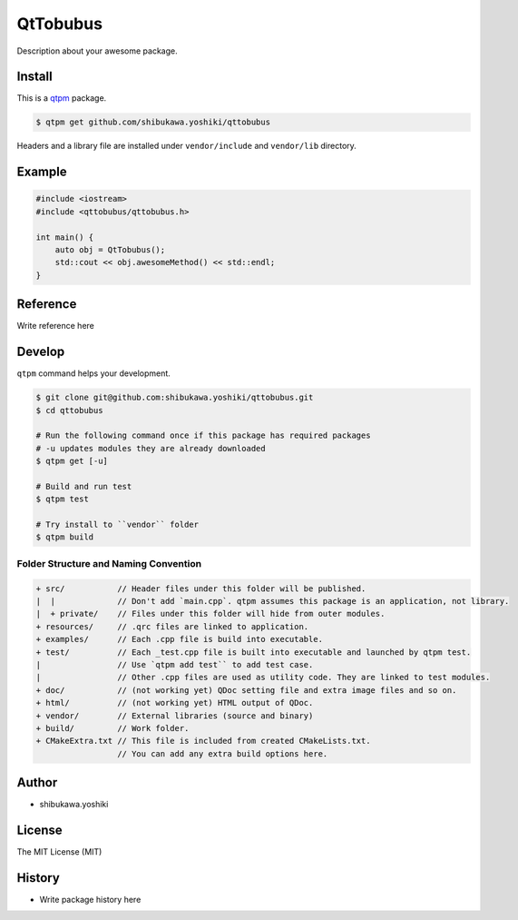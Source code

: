 QtTobubus
=================================

Description about your awesome package.

Install
--------------

This is a `qtpm <https://github.com/qtpm/qtpm>`_ package.

.. code-block:: bash

   $ qtpm get github.com/shibukawa.yoshiki/qttobubus

Headers and a library file are installed under ``vendor/include`` and ``vendor/lib`` directory.

Example
--------------

.. code-block:: cpp

   #include <iostream>
   #include <qttobubus/qttobubus.h>

   int main() {
       auto obj = QtTobubus();
       std::cout << obj.awesomeMethod() << std::endl;
   }

Reference
--------------

Write reference here

Develop
--------------

``qtpm`` command helps your development.

.. code-block:: bash

   $ git clone git@github.com:shibukawa.yoshiki/qttobubus.git
   $ cd qttobubus

   # Run the following command once if this package has required packages
   # -u updates modules they are already downloaded
   $ qtpm get [-u]

   # Build and run test
   $ qtpm test

   # Try install to ``vendor`` folder
   $ qtpm build


Folder Structure and Naming Convention
~~~~~~~~~~~~~~~~~~~~~~~~~~~~~~~~~~~~~~~~~~~~~~~~

.. code-block:: none

   + src/           // Header files under this folder will be published.
   |  |             // Don't add `main.cpp`. qtpm assumes this package is an application, not library.
   |  + private/    // Files under this folder will hide from outer modules.
   + resources/     // .qrc files are linked to application.
   + examples/      // Each .cpp file is build into executable.
   + test/          // Each _test.cpp file is built into executable and launched by qtpm test.
   |                // Use `qtpm add test`` to add test case.
   |                // Other .cpp files are used as utility code. They are linked to test modules.
   + doc/           // (not working yet) QDoc setting file and extra image files and so on.
   + html/          // (not working yet) HTML output of QDoc.
   + vendor/        // External libraries (source and binary)
   + build/         // Work folder.
   + CMakeExtra.txt // This file is included from created CMakeLists.txt.
                    // You can add any extra build options here.

Author
--------------

* shibukawa.yoshiki

License
--------------

The MIT License (MIT)

History
--------------

* Write package history here